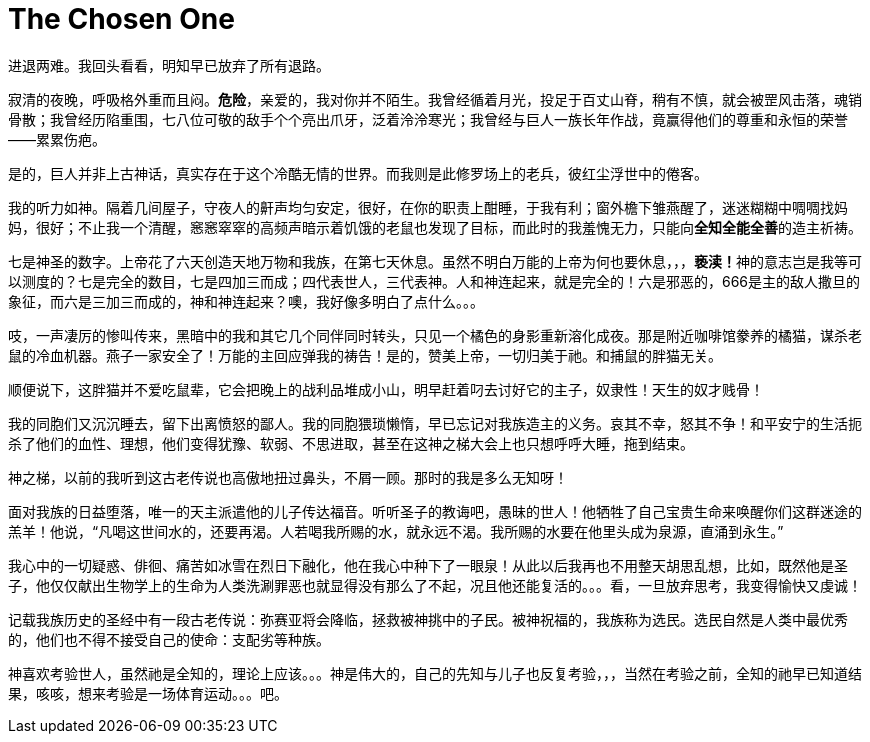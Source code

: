 = The Chosen One

进退两难。我回头看看，明知早已放弃了所有退路。

寂清的夜晚，呼吸格外重而且闷。**危险**，亲爱的，我对你并不陌生。我曾经循着月光，投足于百丈山脊，稍有不慎，就会被罡风击落，魂销骨散；我曾经历陷重围，七八位可敬的敌手个个亮出爪牙，泛着泠泠寒光；我曾经与巨人一族长年作战，竟赢得他们的尊重和永恒的荣誉——累累伤疤。

是的，巨人并非上古神话，真实存在于这个冷酷无情的世界。而我则是此修罗场上的老兵，彼红尘浮世中的倦客。

我的听力如神。隔着几间屋子，守夜人的鼾声均匀安定，很好，在你的职责上酣睡，于我有利；窗外檐下雏燕醒了，迷迷糊糊中啁啁找妈妈，很好；不止我一个清醒，窸窸窣窣的高频声暗示着饥饿的老鼠也发现了目标，而此时的我羞愧无力，只能向**全知全能全善**的造主祈祷。
// https://en.wikipedia.org/wiki/Problem_of_evil 全知全能全善
// The problem of evil acutely applies to monotheistic religions such as Christianity, Islam, and Judaism that believe in a monotheistic God who is omnipotent, omniscient and omnibenevolent;[10][11] 

七是神圣的数字。上帝花了六天创造天地万物和我族，在第七天休息。虽然不明白万能的上帝为何也要休息，，，**亵渎！**神的意志岂是我等可以测度的？七是完全的数目，七是四加三而成；四代表世人，三代表神。人和神连起来，就是完全的！六是邪恶的，666是主的敌人撒旦的象征，而六是三加三而成的，神和神连起来？噢，我好像多明白了点什么。。。

吱，一声凄厉的惨叫传来，黑暗中的我和其它几个同伴同时转头，只见一个橘色的身影重新溶化成夜。那是附近咖啡馆豢养的橘猫，谋杀老鼠的冷血机器。燕子一家安全了！万能的主回应弹我的祷告！是的，赞美上帝，一切归美于祂。和捕鼠的胖猫无关。

顺便说下，这胖猫并不爱吃鼠辈，它会把晚上的战利品堆成小山，明早赶着叼去讨好它的主子，奴隶性！天生的奴才贱骨！

我的同胞们又沉沉睡去，留下出离愤怒的鄙人。我的同胞猥琐懒惰，早已忘记对我族造主的义务。哀其不幸，怒其不争！和平安宁的生活扼杀了他们的血性、理想，他们变得犹豫、软弱、不思进取，甚至在这神之梯大会上也只想呼呼大睡，拖到结束。

神之梯，以前的我听到这古老传说也高傲地扭过鼻头，不屑一顾。那时的我是多么无知呀！

面对我族的日益堕落，唯一的天主派遣他的儿子传达福音。听听圣子的教诲吧，愚昧的世人！他牺牲了自己宝贵生命来唤醒你们这群迷途的羔羊！他说，“凡喝这世间水的，还要再渴。人若喝我所赐的水，就永远不渴。我所赐的水要在他里头成为泉源，直涌到永生。”
// “圣训”来源于现代标点和合本，为了上下文加上“世间”二字

我心中的一切疑惑、俳徊、痛苦如冰雪在烈日下融化，他在我心中种下了一眼泉！从此以后我再也不用整天胡思乱想，比如，既然他是圣子，他仅仅献出生物学上的生命为人类洗涮罪恶也就显得没有那么了不起，况且他还能复活的。。。看，一旦放弃思考，我变得愉快又虔诚！

记载我族历史的圣经中有一段古老传说：弥赛亚将会降临，拯救被神挑中的子民。被神祝福的，我族称为选民。选民自然是人类中最优秀的，他们也不得不接受自己的使命：支配劣等种族。

神喜欢考验世人，虽然祂是全知的，理论上应该。。。神是伟大的，自己的先知与儿子也反复考验，，，当然在考验之前，全知的祂早已知道结果，咳咳，想来考验是一场体育运动。。。吧。

